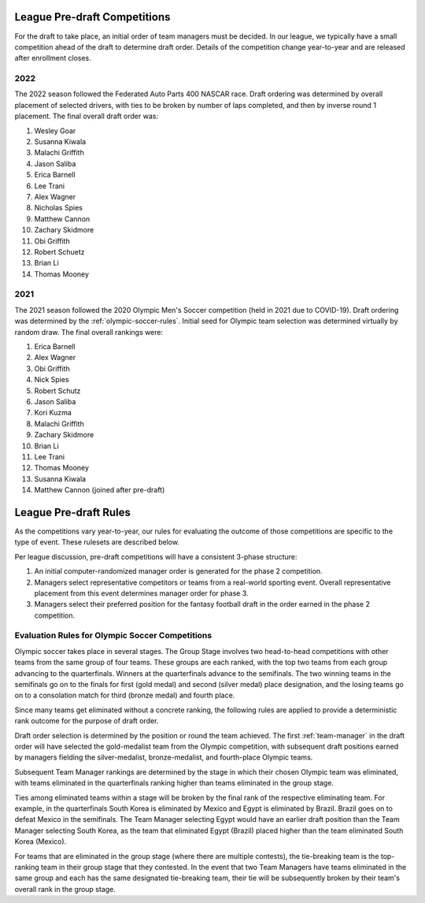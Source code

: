.. _predraft:

League Pre-draft Competitions
=============================
For the draft to take place, an initial order of team managers must be decided. In our
league, we typically have a small competition ahead of the draft to determine draft order.
Details of the competition change year-to-year and are released after enrollment closes.

2022
----
The 2022 season followed the Federated Auto Parts 400 NASCAR race. Draft ordering was
determined by overall placement of selected drivers, with ties to be broken by number
of laps completed, and then by inverse round 1 placement. The final overall draft order was:

#. Wesley Goar
#. Susanna Kiwala
#. Malachi Griffith
#. Jason Saliba
#. Erica Barnell
#. Lee Trani
#. Alex Wagner
#. Nicholas Spies
#. Matthew Cannon
#. Zachary Skidmore
#. Obi Griffith
#. Robert Schuetz
#. Brian Li
#. Thomas Mooney

2021
----
The 2021 season followed the 2020 Olympic Men's Soccer competition (held in 2021 due to
COVID-19). Draft ordering was determined by the :ref:`olympic-soccer-rules`. Initial seed
for Olympic team selection was determined virtually by random draw. The final overall
rankings were:

#. Erica Barnell
#. Alex Wagner
#. Obi Griffith
#. Nick Spies
#. Robert Schutz
#. Jason Saliba
#. Kori Kuzma
#. Malachi Griffith
#. Zachary Skidmore
#. Brian Li
#. Lee Trani
#. Thomas Mooney
#. Susanna Kiwala
#. Matthew Cannon (joined after pre-draft)

League Pre-draft Rules
======================
As the competitions vary year-to-year, our rules for evaluating the outcome of those
competitions are specific to the type of event. These rulesets are described below.

Per league discussion, pre-draft competitions will have a consistent 3-phase structure:

1. An initial computer-randomized manager order is generated for the phase 2 competition.
2. Managers select representative competitors or teams from a real-world sporting event.
   Overall representative placement from this event determines manager order for phase 3.
3. Managers select their preferred position for the fantasy football draft in the order
   earned in the phase 2 competition.

.. _olympic-soccer-rules:

Evaluation Rules for Olympic Soccer Competitions
------------------------------------------------

Olympic soccer takes place in several stages. The Group Stage involves two head-to-head
competitions with other teams from the same group of four teams. These groups are each
ranked, with the top two teams from each group advancing to the quarterfinals. Winners
at the quarterfinals advance to the semifinals. The two winning teams in the semifinals go
on to the finals for first (gold medal) and second (silver medal) place designation, and
the losing teams go on to a consolation match for third (bronze medal) and fourth place.

Since many teams get eliminated without a concrete ranking, the following rules are
applied to provide a deterministic rank outcome for the purpose of draft order.

Draft order selection is determined by the position or round the team achieved. The first
:ref:`team-manager` in the draft order will have selected the gold-medalist team from the
Olympic competition, with subsequent draft positions earned by managers fielding the
silver-medalist, bronze-medalist, and fourth-place Olympic teams.

Subsequent Team Manager rankings are determined by the stage in which their chosen
Olympic team was eliminated, with teams eliminated in the quarterfinals ranking higher
than teams eliminated in the group stage.

Ties among eliminated teams within a stage will be broken by the final rank of the
respective eliminating team. For example, in the quarterfinals South Korea is eliminated
by Mexico and Egypt is eliminated by Brazil. Brazil goes on to defeat Mexico in the
semifinals. The Team Manager selecting Egypt would have an earlier draft position than
the Team Manager selecting South Korea, as the team that eliminated Egypt (Brazil)
placed higher than the team eliminated South Korea (Mexico).

For teams that are eliminated in the group stage (where there are multiple contests), the
tie-breaking team is the top-ranking team in their group stage that they contested. In the
event that two Team Managers have teams eliminated in the same group and each has the same
designated tie-breaking team, their tie will be subsequently broken by their team's
overall rank in the group stage.
